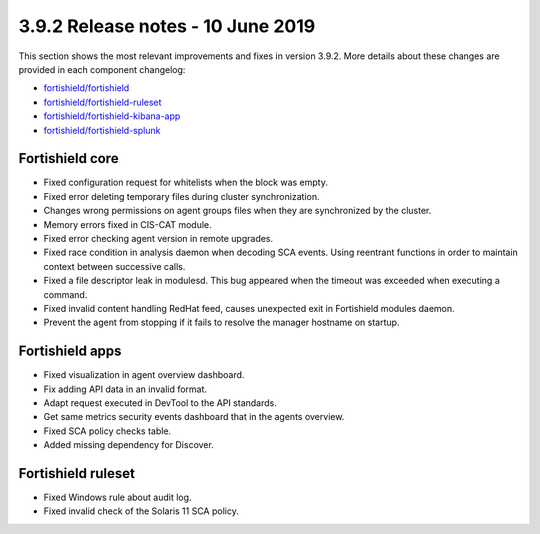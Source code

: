 .. Copyright (C) 2015, Fortishield, Inc.

.. meta::
  :description: Fortishield 3.9.2 has been released. Check out our release notes to discover the changes and additions of this release.

.. _release_3_9_2:

3.9.2 Release notes - 10 June 2019
==================================

This section shows the most relevant improvements and fixes in version 3.9.2. More details about these changes are provided in each component changelog:

- `fortishield/fortishield <https://github.com/fortishield/fortishield/blob/v3.9.2/CHANGELOG.md>`_
- `fortishield/fortishield-ruleset <https://github.com/fortishield/fortishield-ruleset/blob/v3.9.2/CHANGELOG.md>`_
- `fortishield/fortishield-kibana-app <https://github.com/fortishield/fortishield-kibana-app/blob/v3.9.2-7.1.1/CHANGELOG.md>`_
- `fortishield/fortishield-splunk <https://github.com/fortishield/fortishield-splunk/blob/v3.9.2-7.3.0/CHANGELOG.md>`_


Fortishield core
----------

- Fixed configuration request for whitelists when the block was empty.
- Fixed error deleting temporary files during cluster synchronization.
- Changes wrong permissions on agent groups files when they are synchronized by the cluster.
- Memory errors fixed in CIS-CAT module.
- Fixed error checking agent version in remote upgrades.
- Fixed race condition in analysis daemon when decoding SCA events. Using reentrant functions in order to maintain context between successive calls.
- Fixed a file descriptor leak in modulesd. This bug appeared when the timeout was exceeded when executing a command.
- Fixed invalid content handling RedHat feed, causes unexpected exit in Fortishield modules daemon.
- Prevent the agent from stopping if it fails to resolve the manager hostname on startup.

Fortishield apps
----------

- Fixed visualization in agent overview dashboard.
- Fix adding API data in an invalid format.
- Adapt request executed in DevTool to the API standards.
- Get same metrics security events dashboard that in the agents overview.
- Fixed SCA policy checks table.
- Added missing dependency for Discover.


Fortishield ruleset
-------------

- Fixed Windows rule about audit log.
- Fixed invalid check of the Solaris 11 SCA policy.
